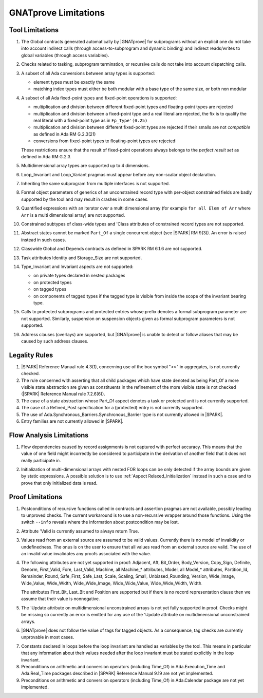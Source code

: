 .. index:: limitations

GNATprove Limitations
=====================

Tool Limitations
----------------

#. The Global contracts generated automatically by |GNATprove| for subprograms
   without an explicit one do not take into account indirect calls (through
   access-to-subprogram and dynamic binding) and indirect reads/writes to
   global variables (through access variables).

#. Checks related to tasking, subprogram termination, or recursive calls do not
   take into account dispatching calls.

#. A subset of all Ada conversions between array types is supported:

   * element types must be exactly the same
   * matching index types must either be both modular with a base type of the
     same size, or both non modular

#. A subset of all Ada fixed-point types and fixed-point operations is
   supported:

   * multiplication and division between different fixed-point types and
     floating-point types are rejected
   * multiplication and division between a fixed-point type and a real literal
     are rejected, the fix is to qualify the real literal with a fixed-point
     type as in ``Fp_Type'(0.25)``
   * multiplication and division between different fixed-point types are
     rejected if their smalls are not *compatible* as defined in Ada RM
     G.2.3(21)
   * conversions from fixed-point types to floating-point types are rejected

   These restrictions ensure that the result of fixed-point operations always
   belongs to the *perfect result set* as defined in Ada RM G.2.3.

#. Multidimensional array types are supported up to 4 dimensions.

#. Loop_Invariant and Loop_Variant pragmas must appear before any non-scalar
   object declaration.

#. Inheriting the same subprogram from multiple interfaces is not supported.

#. Formal object parameters of generics of an unconstrained record type with
   per-object constrained fields are badly supported by the tool and may
   result in crashes in some cases.

#. Quantified expressions with an iterator over a multi dimensional array (for
   example ``for all Elem of Arr`` where ``Arr`` is a multi dimensional array)
   are not supported.

#. Constrained subtypes of class-wide types and 'Class attributes of
   constrained record types are not supported.

#. Abstract states cannot be marked ``Part_Of`` a single concurrent object (see
   |SPARK| RM 9(3)). An error is raised instead in such cases.

#. Classwide Global and Depends contracts as defined in SPARK RM 6.1.6 are not
   supported.

#. Task attributes Identity and Storage_Size are not supported.

#. Type_Invariant and Invariant aspects are not supported:

   * on private types declared in nested packages
   * on protected types
   * on tagged types
   * on components of tagged types if the tagged type is visible from inside the
     scope of the invariant bearing type.

#. Calls to protected subprograms and protected entries whose prefix denotes a
   formal subprogram parameter are not supported. Similarly, suspension on
   suspension objects given as formal subprogram parameters is not supported.

#. Address clauses (overlays) are supported, but |GNATprove| is unable to
   detect or follow aliases that may be caused by such address clauses.

Legality Rules
--------------

#. |SPARK| Reference Manual rule 4.3(1), concerning use of the box
   symbol "<>" in aggregates, is not currently checked.

#. The rule concerned with asserting that all child packages which
   have state denoted as being Part_Of a more visible state
   abstraction are given as constituents in the refinement of the more
   visible state is not checked (|SPARK| Reference Manual rule
   7.2.6(6)).

#. The case of a state abstraction whose Part_Of aspect denotes a
   task or protected unit is not currently supported.

#. The case of a Refined_Post specification for a (protected) entry
   is not currently supported.

#. The use of Ada.Synchronous_Barriers.Synchronous_Barrier type is not currently
   allowed in |SPARK|.

#. Entry families are not currently allowed in |SPARK|.

Flow Analysis Limitations
-------------------------

.. index:: Depends; limitation

1. Flow dependencies caused by record assignments is not captured with perfect
   accuracy. This means that the value of one field might incorrectly be
   considered to participate in the derivation of another field that it does
   not really participate in.

.. index:: initialization; limitation

2. Initialization of multi-dimensional arrays with nested FOR loops can be only
   detected if the array bounds are given by static expressions. A possible
   solution is to use :ref:`Aspect Relaxed_Initialization` instead in such a
   case and to prove that only initialized data is read.

Proof Limitations
-----------------

.. index:: recursion; limitation

1. Postconditions of recursive functions called in contracts and assertion
   pragmas are not available, possibly leading to unproved checks. The current
   workaround is to use a non-recursive wrapper around those functions. Using
   the switch ``--info`` reveals where the information about postcondition may
   be lost.

.. index:: Valid; limitation

2. Attribute 'Valid is currently assumed to always return True.

.. index:: validity; limitation

3. Values read from an external source are assumed to be valid values.
   Currently there is no model of invalidity or undefinedness. The onus
   is on the user to ensure that all values read from an external source are
   valid. The use of an invalid value invalidates any proofs associated with
   the value.

4. The following attributes are not yet supported in proof: Adjacent, Aft,
   Bit_Order, Body_Version, Copy_Sign, Definite, Denorm, First_Valid, Fore,
   Last_Valid, Machine, all Machine_* attributes, Model, all Model_* attributes,
   Partition_Id, Remainder, Round, Safe_First, Safe_Last, Scale, Scaling, Small,
   Unbiased_Rounding, Version, Wide_Image, Wide_Value, Wide_Width,
   Wide_Wide_Image, Wide_Wide_Value, Wide_Wide_Width, Width.

   The attributes First_Bit, Last_Bit and Position are supported but if there is
   no record representation clause then we assume that their value is
   nonnegative.

5. The 'Update attribute on multidimensional unconstrained arrays is not
   yet fully supported in proof. Checks might be missing so currently an
   error is emitted for any use of the 'Update attribute on
   multidimensional unconstrained arrays.

6. |GNATprove| does not follow the value of tags for tagged objects. As a
   consequence, tag checks are currently unprovable in most cases.

.. index:: Loop_Invariant; limitation

7. Constants declared in loops before the loop invariant are handled as
   variables by the tool. This means in particular that any information
   about their values needed after the loop invariant must be stated explicitly
   in the loop invariant.

8. Preconditions on arithmetic and conversion operators (including Time_Of) in
   Ada.Execution_Time and Ada.Real_Time packages described in |SPARK| Reference
   Manual 9.19 are not yet implemented.

9. Preconditions on arithmetic and conversion operators (including Time_Of) in
   Ada.Calendar package are not yet implemented.

